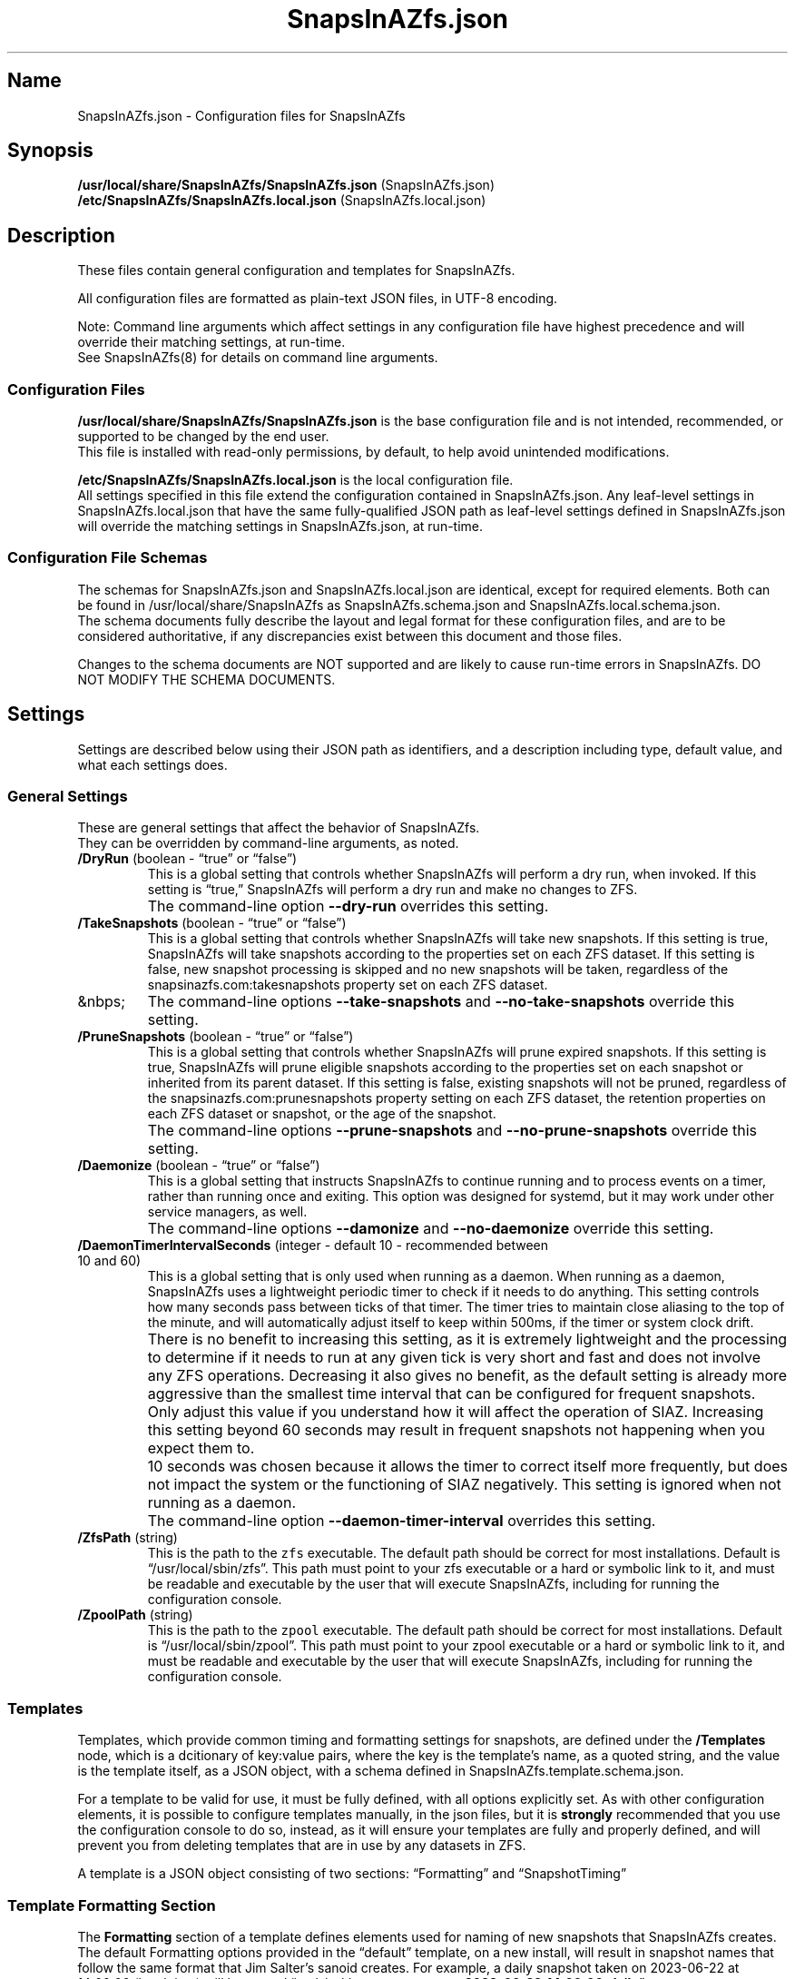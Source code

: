 .\" Automatically generated by Pandoc 2.17.1.1
.\"
.\" Define V font for inline verbatim, using C font in formats
.\" that render this, and otherwise B font.
.ie "\f[CB]x\f[]"x" \{\
. ftr V B
. ftr VI BI
. ftr VB B
. ftr VBI BI
.\}
.el \{\
. ftr V CR
. ftr VI CI
. ftr VB CB
. ftr VBI CBI
.\}
.TH "SnapsInAZfs.json" "5" "June 2023" "SnapsInAZfs 1.0.0-Beta1 Configuration" ""
.hy
.SH Name
.PP
SnapsInAZfs.json - Configuration files for SnapsInAZfs
.SH Synopsis
.PP
\f[B]/usr/local/share/SnapsInAZfs/SnapsInAZfs.json\f[R]
(SnapsInAZfs.json)
.PD 0
.P
.PD
\f[B]/etc/SnapsInAZfs/SnapsInAZfs.local.json\f[R]
(SnapsInAZfs.local.json)
.SH Description
.PP
These files contain general configuration and templates for SnapsInAZfs.
.PP
All configuration files are formatted as plain-text JSON files, in UTF-8
encoding.
.PP
Note: Command line arguments which affect settings in any configuration
file have highest precedence and will override their matching settings,
at run-time.
.PD 0
.P
.PD
See SnapsInAZfs(8) for details on command line arguments.
.SS Configuration Files
.PP
\f[B]/usr/local/share/SnapsInAZfs/SnapsInAZfs.json\f[R] is the base
configuration file and is not intended, recommended, or supported to be
changed by the end user.
.PD 0
.P
.PD
This file is installed with read-only permissions, by default, to help
avoid unintended modifications.
.PP
\f[B]/etc/SnapsInAZfs/SnapsInAZfs.local.json\f[R] is the local
configuration file.
.PD 0
.P
.PD
All settings specified in this file extend the configuration contained
in SnapsInAZfs.json.
Any leaf-level settings in SnapsInAZfs.local.json that have the same
fully-qualified JSON path as leaf-level settings defined in
SnapsInAZfs.json will override the matching settings in
SnapsInAZfs.json, at run-time.
.SS Configuration File Schemas
.PP
The schemas for SnapsInAZfs.json and SnapsInAZfs.local.json are
identical, except for required elements.
Both can be found in /usr/local/share/SnapsInAZfs as
SnapsInAZfs.schema.json and SnapsInAZfs.local.schema.json.
.PD 0
.P
.PD
The schema documents fully describe the layout and legal format for
these configuration files, and are to be considered authoritative, if
any discrepancies exist between this document and those files.
.PP
Changes to the schema documents are NOT supported and are likely to
cause run-time errors in SnapsInAZfs.
DO NOT MODIFY THE SCHEMA DOCUMENTS.
.SH Settings
.PP
Settings are described below using their JSON path as identifiers, and a
description including type, default value, and what each settings does.
.SS General Settings
.PP
These are general settings that affect the behavior of SnapsInAZfs.
.PD 0
.P
.PD
They can be overridden by command-line arguments, as noted.
.TP
\f[B]/DryRun\f[R] (boolean - \[lq]true\[rq] or \[lq]false\[rq])
This is a global setting that controls whether SnapsInAZfs will perform
a dry run, when invoked.
If this setting is \[lq]true,\[rq] SnapsInAZfs will perform a dry run
and make no changes to ZFS.
.TP
\ 
The command-line option \f[B]--dry-run\f[R] overrides this setting.
.TP
\f[B]/TakeSnapshots\f[R] (boolean - \[lq]true\[rq] or \[lq]false\[rq])
This is a global setting that controls whether SnapsInAZfs will take new
snapshots.
If this setting is true, SnapsInAZfs will take snapshots according to
the properties set on each ZFS dataset.
If this setting is false, new snapshot processing is skipped and no new
snapshots will be taken, regardless of the snapsinazfs.com:takesnapshots
property set on each ZFS dataset.
.TP
&nbps;
The command-line options \f[B]--take-snapshots\f[R] and
\f[B]--no-take-snapshots\f[R] override this setting.
.TP
\f[B]/PruneSnapshots\f[R] (boolean - \[lq]true\[rq] or \[lq]false\[rq])
This is a global setting that controls whether SnapsInAZfs will prune
expired snapshots.
If this setting is true, SnapsInAZfs will prune eligible snapshots
according to the properties set on each snapshot or inherited from its
parent dataset.
If this setting is false, existing snapshots will not be pruned,
regardless of the snapsinazfs.com:prunesnapshots property setting on
each ZFS dataset, the retention properties on each ZFS dataset or
snapshot, or the age of the snapshot.
.TP
\ 
The command-line options \f[B]--prune-snapshots\f[R] and
\f[B]--no-prune-snapshots\f[R] override this setting.
.TP
\f[B]/Daemonize\f[R] (boolean - \[lq]true\[rq] or \[lq]false\[rq])
This is a global setting that instructs SnapsInAZfs to continue running
and to process events on a timer, rather than running once and exiting.
This option was designed for systemd, but it may work under other
service managers, as well.
.TP
\ 
The command-line options \f[B]--damonize\f[R] and
\f[B]--no-daemonize\f[R] override this setting.
.TP
\f[B]/DaemonTimerIntervalSeconds\f[R] (integer - default 10 - recommended between 10 and 60)
This is a global setting that is only used when running as a daemon.
When running as a daemon, SnapsInAZfs uses a lightweight periodic timer
to check if it needs to do anything.
This setting controls how many seconds pass between ticks of that timer.
The timer tries to maintain close aliasing to the top of the minute, and
will automatically adjust itself to keep within 500ms, if the timer or
system clock drift.
.TP
\ 
There is no benefit to increasing this setting, as it is extremely
lightweight and the processing to determine if it needs to run at any
given tick is very short and fast and does not involve any ZFS
operations.
Decreasing it also gives no benefit, as the default setting is already
more aggressive than the smallest time interval that can be configured
for frequent snapshots.
.TP
\ 
Only adjust this value if you understand how it will affect the
operation of SIAZ.
Increasing this setting beyond 60 seconds may result in frequent
snapshots not happening when you expect them to.
.TP
\ 
10 seconds was chosen because it allows the timer to correct itself more
frequently, but does not impact the system or the functioning of SIAZ
negatively.
This setting is ignored when not running as a daemon.
.TP
\ 
The command-line option \f[B]--daemon-timer-interval\f[R] overrides this
setting.
.TP
\f[B]/ZfsPath\f[R] (string)
This is the path to the \f[V]zfs\f[R] executable.
The default path should be correct for most installations.
Default is \[lq]/usr/local/sbin/zfs\[rq].
This path must point to your zfs executable or a hard or symbolic link
to it, and must be readable and executable by the user that will execute
SnapsInAZfs, including for running the configuration console.
.TP
\f[B]/ZpoolPath\f[R] (string)
This is the path to the \f[V]zpool\f[R] executable.
The default path should be correct for most installations.
Default is \[lq]/usr/local/sbin/zpool\[rq].
This path must point to your zpool executable or a hard or symbolic link
to it, and must be readable and executable by the user that will execute
SnapsInAZfs, including for running the configuration console.
.SS Templates
.PP
Templates, which provide common timing and formatting settings for
snapshots, are defined under the \f[B]/Templates\f[R] node, which is a
dcitionary of key:value pairs, where the key is the template\[cq]s name,
as a quoted string, and the value is the template itself, as a JSON
object, with a schema defined in SnapsInAZfs.template.schema.json.
.PP
For a template to be valid for use, it must be fully defined, with all
options explicitly set.
As with other configuration elements, it is possible to configure
templates manually, in the json files, but it is \f[B]strongly\f[R]
recommended that you use the configuration console to do so, instead, as
it will ensure your templates are fully and properly defined, and will
prevent you from deleting templates that are in use by any datasets in
ZFS.
.PP
A template is a JSON object consisting of two sections:
\[lq]Formatting\[rq] and \[lq]SnapshotTiming\[rq]
.SS Template Formatting Section
.PP
The \f[B]Formatting\f[R] section of a template defines elements used for
naming of new snapshots that SnapsInAZfs creates.
The default Formatting options provided in the \[lq]default\[rq]
template, on a new install, will result in snapshot names that follow
the same format that Jim Salter\[cq]s sanoid creates.
For example, a daily snapshot taken on 2023-06-22 at 14:00:00 (local
time) will be named
\[lq]path/to/dataset\[at]\f[B]autosnap_2023-06-22_14:00:00_daily\f[R]\[rq].
.PP
These settings do not affect operation of SnapsInAZfs in any way
\f[I]other\f[R] than in how it will name snapshots created on datasets
with that template applied.
.PP
Pruning of existing snapshots is in no way affected by these settings,
as SnapsInAZfs keeps metadata defining what a snapshot \f[I]is\f[R] in
ZFS properties, which are not affected by these settings.
.PP
If you use a heterogeneous setup combining both sanoid and SnapsInAZfs,
you MUST use Formatting settings that correspond identically to
sanoid\[cq]s configuration, or else sanoid will misinterpret or skip
them entirely, as sanoid decides what a snapshot is and what to do with
it based solely off of its name.
.PP
Note that all settings must conform to ZFS identifier rules, as they
apply to naming of snapshots.
Thus, only 7-bit ASCII characters in restricted ranges are supported.
The configuration console helps enforce these restrictions.
See zfs(8) for specifics.
.TP
\f[B]/Templates/templateName/Formatting/ComponentSeparator\f[R]
This is a single character used to separate each component of a
snapshot\[cq]s name.
By default, it is the underscore (_) character.
.TP
\f[B]/Templates/templateName/Formatting/Prefix\f[R]
The prefix is the first component of a snapshot name, appearing
immediately after the \[at] symbol.
It should be a 1-12 character alphanumeric string and is case-sensitive.
By default, it is the string \[lq]autosnap\[rq]
.TP
\f[B]/Templates/templateName/Formatting/TimestampFormatString\f[R]
The Timestamp Format String is a special format string that determines
how the timestamp is formatted in the name of a snapshot.
SnapsInAZfs uses the .net DateTimeOffset type, internally, for
representation of time, which contains the full date, time, and timezone
offset (in local time, by default) that the operation was executed at.
This string must be escaped, following both JSON and C# rules (which are
mostly the same).
The default string is \[lq]yyyy-MM-dd_HH\[rs]:mm\[rs]:ss\[rq], which
results in output as shown in the example given above.
Other format strings are allowed, but they must adhere to ZFS snapshot
identifier requirements and must be valid .net DateTimeOffset format
specifier strings.
Documentation of valid format strings can be found at
https://learn.microsoft.com/en-us/dotnet/standard/base-types/standard-date-and-time-format-strings
.TP
\f[B]/Templates/templateName/Formatting/FrequentSuffix\f[R]
The Frequent Suffix is the string used as the final portion of a
snapshot name, when that snapshot\[cq]s period is \[lq]frequent.\[rq] It
should be a 1-12 character alphanumeric string and is case-sensitive.
By default, it is the string \[lq]frequently\[rq]
.TP
\f[B]/Templates/templateName/Formatting/HourlySuffix\f[R]
The Hourly Suffix is the string used as the final portion of a snapshot
name, when that snapshot\[cq]s period is \[lq]hourly.\[rq] It should be
a 1-12 character alphanumeric string and is case-sensitive.
By default, it is the string \[lq]hourly\[rq]
.TP
\f[B]/Templates/templateName/Formatting/DailySuffix\f[R]
The Daily Suffix is the string used as the final portion of a snapshot
name, when that snapshot\[cq]s period is \[lq]daily.\[rq] It should be a
1-12 character alphanumeric string and is case-sensitive.
By default, it is the string \[lq]daily\[rq]
.TP
\f[B]/Templates/templateName/Formatting/WeeklySuffix\f[R]
The Weekly Suffix is the string used as the final portion of a snapshot
name, when that snapshot\[cq]s period is \[lq]weekly.\[rq] It should be
a 1-12 character alphanumeric string and is case-sensitive.
By default, it is the string \[lq]weekly\[rq]
.TP
\f[B]/Templates/templateName/Formatting/MonthlySuffix\f[R]
The Monthly Suffix is the string used as the final portion of a snapshot
name, when that snapshot\[cq]s period is \[lq]monthly.\[rq] It should be
a 1-12 character alphanumeric string and is case-sensitive.
By default, it is the string \[lq]monthly\[rq]
.TP
\f[B]/Templates/templateName/Formatting/YearlySuffix\f[R]
The Yearly Suffix is the string used as the final portion of a snapshot
name, when that snapshot\[cq]s period is \[lq]yearly.\[rq] It should be
a 1-12 character alphanumeric string and is case-sensitive.
By default, it is the string \[lq]yearly\[rq]
.SS Template Snapshot Timing Section
.PP
The \f[B]SnapshotTiming\f[R] section of a template allows you to
fine-tune the times at which SnapsInAZfs will take specific types of
snapshots, and when existing snapshots will be considered eligible for
pruning.
.PP
Default settings correspond to the same behavior that sanoid exhibits.
.TP
\f[B]/Templates/templateName/SnapshotTiming/UseLocalTime\f[R]
This setting is currently not used by SnapsInAZfs and is reserved for
future changes.
When this setting is implemented, it will control whether SnapsInAZfs
uses local system time (true) or UTC (false) for snapshot timestamps and
all associated processing, such as calculating eligibility for pruning.
The current behavior is the same as a setting of \[lq]true\[rq]
.TP
\f[B]/Templates/templateName/SnapshotTiming/FrequentPeriod\f[R]
This setting is a period, in minutes, for frequent snapshots to be
processed.
This value should be a whole-number factor of 60, such as 5, 10, 15, or
20.
While other values may work, they are not recommended nor are they
supported.
The value must be an un-quoted integer from 1 to 59.
.TP
\f[B]/Templates/templateName/SnapshotTiming/HourlyMinute\f[R]
This setting is the minute of the hour on which SnapsInAZfs will take
hourly snapshots.
This value must be an un-quoted whole number from 0 to 59.
The default value is 0, meaning that snapshots will be taken at the top
of the following hour.
For example, the hourly snapshot for the hour period from 11:00 to 11:59
will be taken at 12:00.
.TP
\f[B]/Templates/templateName/SnapshotTiming/DailyTime\f[R]
This setting is a time string, in HH:mm:ss format (0-fill required for
all components), and is the time of day that daily snapshots will be
taken.
Time strings can be any valid time of day from 00:00:00 to 23:59:59 and
may optionally include fractional seconds, up to 7 decimal places,
though the accuracy of actual snapshot timing will depend on the
precision of your system\[cq]s clock and the precision of the mechanism
used to invoke SnapsInAZfs.
For example, a time string of \[lq]12:34:56.789\[rq] is perfectly legal.
This will be more reliable once SnapsInAZfs has the ability to run as a
daemon.
.TP
\f[B]/Templates/templateName/SnapshotTiming/WeeklyDay\f[R]
This setting is a number, from 0 to 6, specifying the day of the week on
which weekly snapshots will be taken.
Note that SnapsInAZfs attempts to be culture-aware, and the meaning of
the number may depend on your system locale\[cq]s definition of a week
and which day is the start of that week.
In the invariant or US culture, 0 is Sunday.
The default setting is 1, which, in the invariant or US culture is
Monday, which is the default behavior of sanoid, as well.
The configuraiton colsole will present this setting to you as the name
of the days of the week, in the system locale\[cq]s language and
calendar.
.TP
\f[B]/Templates/templateName/SnapshotTiming/WeeklyTime\f[R]
As with DailyTime, this setting is the time of day at which weekly
snapshots will be taken.
The rules, restrictions, and default value are the same as for
DailyTime.
See DailyTime for details.
.TP
\f[B]/Templates/templateName/SnapshotTiming/MonthlyDay\f[R]
This setting is the day of the month on which monthly snapshots will be
taken.
It is a number from 1 to the system locale\[cq]s maximum day number for
a month.
If the value is set higher than a given month\[cq]s last day, snapshots
will be taken on the last day of the month (so a setting of 31 will
always take a snapshot on the last day of the month, on the Gregorian
calendar).
The default value is 1, meaning the first day of every month.
.TP
\f[B]/Templates/templateName/SnapshotTiming/MonthlyTime\f[R]
As with DailyTime, this setting is the time of day at which monthly
snapshots will be taken.
The rules, restrictions, and default value are the same as for
DailyTime.
See DailyTime for details.
.TP
\f[B]/Templates/templateName/SnapshotTiming/YearlyMonth\f[R]
This setting is the number of the month of the year in which yearly
snapshots will be taken.
It is a whole-number value from 1 to the number corresponding to the
last month of the year, in the system locale\[cq]s calendar (12, for
Gregorian).
The configuration console will present this setting to you as the names
of the months of the year, in the system locale\[cq]s language and
calendar.
.TP
\f[B]/Templates/templateName/SnapshotTiming/YearlyDay\f[R]
As with MonthlyDay, this settings is the day of the month specified in
YearlyMonth on which yearly snapshots will be taken.
The rules, restrictions, and default are the same as for MonthlyDay.
See MonthlyDay for details.
.TP
\f[B]/Templates/templateName/SnapshotTiming/YearlyTime\f[R]
As with DailyTime, this setting is the time of day at which yearly
snapshots will be taken, on the YearlyMonth and YearlyDay specified.
The rules, restrictions, and default value are the same as for
DailyTime.
See DailyTime for details.
.SH Examples
.PP
These are example valid configurations.
.SS Default Base Configuration (/usr/local/share/SnapsInAZfs/SnapsInAZfs.json)
.PP
This is the default configuration shipped in SnapsInAZfs.json, which is
the base configuration file SnapsInAZfs builds the rest of its
configuration from and is not intended to be modified by the user.
Elements beginning with a $ symbol are metadata and do not affect
operation of SnapsInAZfs itself (though they should not be modified by
the user, as that may affect schema validation).
.PP
This configuration results in a default invocation of SnapsInAZfs
performing no actions that change ZFS (snapshots and pruning are
disabled).
Naming and timing settings for the default template included in this
configuration are the same as sanoid\[cq]s defaults.
.IP
.nf
\f[C]
{
  \[dq]$schema\[dq]: \[dq]SnapsInAZfs.schema.json\[dq],
  \[dq]$id\[dq]: \[dq]SnapsInAZfs.json\[dq],
  \[dq]$comments\[dq]: \[dq]Default settings for SnapsInAZfs. It is not recommended to modify this file. Customized settings should be specified in /etc/SnapsInAZfs/SnapsInAZfs.local.json\[dq],
  \[dq]TakeSnapshots\[dq]: false,
  \[dq]PruneSnapshots\[dq]: false,
  \[dq]ZfsPath\[dq]: \[dq]/usr/local/sbin/zfs\[dq],
  \[dq]ZpoolPath\[dq]: \[dq]/usr/local/sbin/zpool\[dq],
  \[dq]DryRun\[dq]: false,
  \[dq]Monitoring\[dq]: {
    \[dq]Nagios\[dq]: {
      \[dq]$comments\[dq]: \[dq]Nagios-specific monitoring options\[dq],
      \[dq]MonitorType\[dq]: \[dq]Nagios\[dq],
      \[dq]Capacity\[dq]: false,
      \[dq]Health\[dq]: false,
      \[dq]Snapshots\[dq]: false
    }
  },
  \[dq]Templates\[dq]: {
    \[dq]default\[dq]: {
      \[dq]Formatting\[dq]: {
        \[dq]ComponentSeparator\[dq]: \[dq]_\[dq],
        \[dq]Prefix\[dq]: \[dq]autosnap\[dq],
        \[dq]TimestampFormatString\[dq]: \[dq]yyyy-MM-dd_HH\[rs]\[rs]:mm\[rs]\[rs]:ss\[dq],
        \[dq]FrequentSuffix\[dq]: \[dq]frequently\[dq],
        \[dq]HourlySuffix\[dq]: \[dq]hourly\[dq],
        \[dq]DailySuffix\[dq]: \[dq]daily\[dq],
        \[dq]WeeklySuffix\[dq]: \[dq]weekly\[dq],
        \[dq]MonthlySuffix\[dq]: \[dq]monthly\[dq],
        \[dq]YearlySuffix\[dq]: \[dq]yearly\[dq]
      },
      \[dq]SnapshotTiming\[dq]: {
        \[dq]UseLocalTime\[dq]: true,
        \[dq]FrequentPeriod\[dq]: 15,
        \[dq]HourlyMinute\[dq]: 0,
        \[dq]DailyTime\[dq]: \[dq]00:00:00\[dq],
        \[dq]WeeklyDay\[dq]: 1,
        \[dq]WeeklyTime\[dq]: \[dq]00:00:00\[dq],
        \[dq]MonthlyDay\[dq]: 1,
        \[dq]MonthlyTime\[dq]: \[dq]00:00:00\[dq],
        \[dq]YearlyMonth\[dq]: 1,
        \[dq]YearlyDay\[dq]: 1,
        \[dq]YearlyTime\[dq]: \[dq]00:00:00\[dq]
      }
    }
  }
}
\f[R]
.fi
.SS Default Local Configuration (/etc/SnapsInAZfs/SnapsInAZfs.local.json)
.PP
This is the default local configuration shipped with SnapsInAZfs.
This is the configuration that is intended to be modified by the user
and supercedes the base configuration as described at the top of this
help document.
Keys and values are case-sensitive.
Whitespace not contained within quotation marks is ignored.
.PP
This configuration also defaults to NO actions being taken, so that a
fresh install does not result in changes being made to ZFS.
See the sections above for explanations of what each setting does.
.PP
This configuration includes a template called \[lq]production,\[rq]
which has the same settings as the default template, on a new install.
Additional templates can be added and removed, and the
\[lq]production\[rq] template can be modified or removed as desired by
the user.
.PP
It is strongly recommended that all modifications to this configuration
be made using the configuration console, by invoking SnapsInAZfs with
the --config-console command-line argument.
This will ensure that your settings are valid and that in-use templates
are not accidentally removed.
.PP
Note that, at this time, the monitoring functionality is not yet
implemented, so the Monitoring section will be ignored.
.IP
.nf
\f[C]
{
  \[dq]$schema\[dq]: \[dq]SnapsInAZfs.local.schema.json\[dq],
  \[dq]$id\[dq]: \[dq]SnapsInAZfs.local.json\[dq],
  \[dq]$comments\[dq]: \[dq]Values specified here supersede and extend the base configuration in SnapsInAZfs.json.\[dq],
  \[dq]ZfsPath\[dq]: \[dq]/usr/local/sbin/zfs\[dq],
  \[dq]ZpoolPath\[dq]: \[dq]/usr/local/sbin/zpool\[dq],
  \[dq]TakeSnapshots\[dq]: false,
  \[dq]PruneSnapshots\[dq]: false,
  \[dq]DryRun\[dq]: false,
  \[dq]Monitoring\[dq]: {
    \[dq]Nagios\[dq]: {
      \[dq]$comments\[dq]: \[dq]Nagios-specific monitoring options\[dq],
      \[dq]MonitorType\[dq]: \[dq]Nagios\[dq],
      \[dq]Capacity\[dq]: false,
      \[dq]Health\[dq]: false,
      \[dq]Snapshots\[dq]: false
    }
  },
  \[dq]Templates\[dq]: {
    \[dq]production\[dq]: {
      \[dq]Formatting\[dq]: {
        \[dq]ComponentSeparator\[dq]: \[dq]_\[dq],
        \[dq]Prefix\[dq]: \[dq]autosnap\[dq],
        \[dq]TimestampFormatString\[dq]: \[dq]yyyy-MM-dd_HH\[rs]\[rs]:mm\[rs]\[rs]:ss\[dq],
        \[dq]FrequentSuffix\[dq]: \[dq]frequently\[dq],
        \[dq]HourlySuffix\[dq]: \[dq]hourly\[dq],
        \[dq]DailySuffix\[dq]: \[dq]daily\[dq],
        \[dq]WeeklySuffix\[dq]: \[dq]weekly\[dq],
        \[dq]MonthlySuffix\[dq]: \[dq]monthly\[dq],
        \[dq]YearlySuffix\[dq]: \[dq]yearly\[dq]
      },
      \[dq]SnapshotTiming\[dq]: {
        \[dq]UseLocalTime\[dq]: true,
        \[dq]FrequentPeriod\[dq]: 15,
        \[dq]HourlyMinute\[dq]: 0,
        \[dq]DailyTime\[dq]: \[dq]00:00:00\[dq],
        \[dq]WeeklyDay\[dq]: 1,
        \[dq]WeeklyTime\[dq]: \[dq]00:00:00\[dq],
        \[dq]MonthlyDay\[dq]: 1,
        \[dq]MonthlyTime\[dq]: \[dq]00:00:00\[dq],
        \[dq]YearlyMonth\[dq]: 1,
        \[dq]YearlyDay\[dq]: 1,
        \[dq]YearlyTime\[dq]: \[dq]00:00:00\[dq]
      }
    }
  }
}
\f[R]
.fi
.SH AUTHORS
Brandon Thetford.
